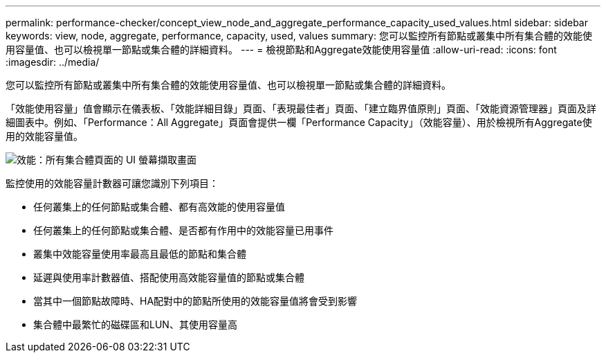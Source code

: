---
permalink: performance-checker/concept_view_node_and_aggregate_performance_capacity_used_values.html 
sidebar: sidebar 
keywords: view, node, aggregate, performance, capacity, used, values 
summary: 您可以監控所有節點或叢集中所有集合體的效能使用容量值、也可以檢視單一節點或集合體的詳細資料。 
---
= 檢視節點和Aggregate效能使用容量值
:allow-uri-read: 
:icons: font
:imagesdir: ../media/


[role="lead"]
您可以監控所有節點或叢集中所有集合體的效能使用容量值、也可以檢視單一節點或集合體的詳細資料。

「效能使用容量」值會顯示在儀表板、「效能詳細目錄」頁面、「表現最佳者」頁面、「建立臨界值原則」頁面、「效能資源管理器」頁面及詳細圖表中。例如、「Performance：All Aggregate」頁面會提供一欄「Performance Capacity」（效能容量）、用於檢視所有Aggregate使用的效能容量值。

image::../media/node_inventory_used_headroom.gif[效能：所有集合體頁面的 UI 螢幕擷取畫面]

監控使用的效能容量計數器可讓您識別下列項目：

* 任何叢集上的任何節點或集合體、都有高效能的使用容量值
* 任何叢集上的任何節點或集合體、是否都有作用中的效能容量已用事件
* 叢集中效能容量使用率最高且最低的節點和集合體
* 延遲與使用率計數器值、搭配使用高效能容量值的節點或集合體
* 當其中一個節點故障時、HA配對中的節點所使用的效能容量值將會受到影響
* 集合體中最繁忙的磁碟區和LUN、其使用容量高


